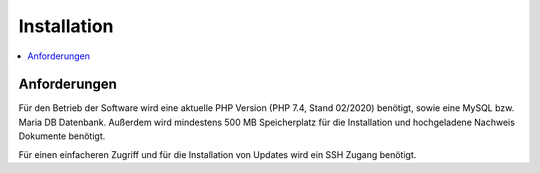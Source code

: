 Installation
============

.. contents::
   :depth: 2
   :local:

Anforderungen
-------------

Für den Betrieb der Software wird eine aktuelle PHP Version (PHP 7.4, Stand 02/2020) benötigt, sowie eine MySQL bzw. Maria DB Datenbank. Außerdem wird mindestens 500 MB Speicherplatz für die Installation und hochgeladene Nachweis Dokumente benötigt.

Für einen einfacheren Zugriff und für die Installation von Updates wird ein SSH Zugang benötigt.

